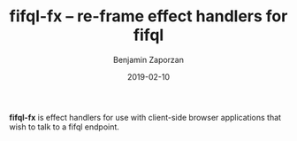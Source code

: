 #+TITLE: fifql-fx -- re-frame effect handlers for fifql
#+AUTHOR: Benjamin Zaporzan
#+DATE: 2019-02-10
#+EMAIL: benzaporzan@gmail.com
#+LANGUAGE: en
#+OPTIONS: H:2 num:t toc:t \n:nil ::t |:t ^:t f:t tex:t

*fifql-fx* is effect handlers for use with client-side browser
applications that wish to talk to a fifql endpoint.
